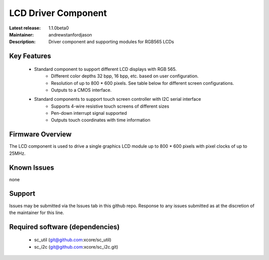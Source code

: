 LCD Driver Component
....................

:Latest release: 1.1.0beta0
:Maintainer: andrewstanfordjason
:Description: Driver component and supporting modules for RGB565 LCDs


Key Features
============

   * Standard component to support different LCD displays with RGB 565.
      * Different color depths 32 bpp, 16 bpp, etc. based on user configuration.
      * Resolution of up to 800 * 600 pixels. See table below for different screen configurations.
      * Outputs to a CMOS interface.
   * Standard components to support touch screen controller with I2C serial interface
      * Supports 4-wire resistive touch screens of different sizes
      * Pen-down interrupt signal supported
      * Outputs touch coordinates with time information

Firmware Overview
=================

The LCD component is used to drive a single graphics LCD module up to 800 * 600 pixels with pixel clocks of up to 25MHz.

Known Issues
============

none

Support
=======

Issues may be submitted via the Issues tab in this github repo. Response to any issues submitted as at the discretion of the maintainer for this line.

Required software (dependencies)
================================

  * sc_util (git@github.com:xcore/sc_util)
  * sc_i2c (git@github.com:xcore/sc_i2c.git)

